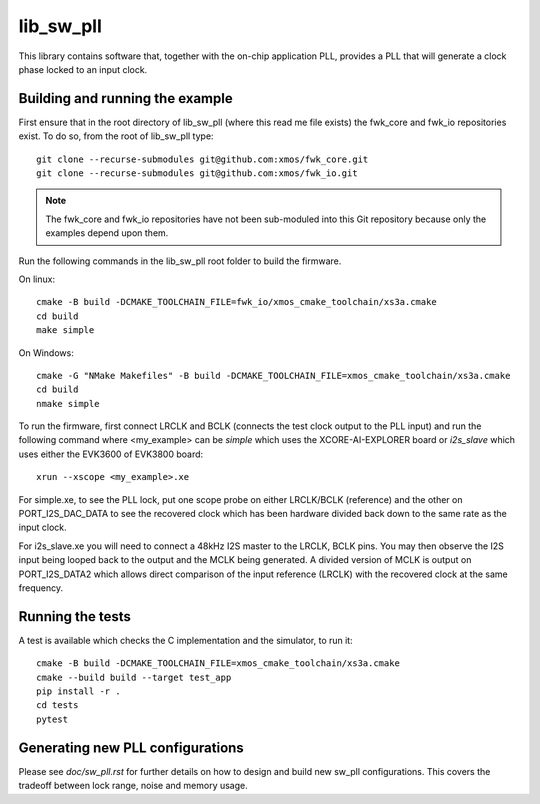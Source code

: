 lib_sw_pll
==========

This library contains software that, together with the on-chip application PLL, provides a PLL that will generate a clock phase locked to an input clock.

********************************
Building and running the example
********************************

First ensure that in the root directory of lib_sw_pll (where this read me file exists) the fwk_core and fwk_io repositories exist.
To do so, from the root of lib_sw_pll type::

    git clone --recurse-submodules git@github.com:xmos/fwk_core.git
    git clone --recurse-submodules git@github.com:xmos/fwk_io.git

.. note::
    The fwk_core and fwk_io repositories have not been sub-moduled into this Git repository because only the examples depend upon them.

Run the following commands in the lib_sw_pll root folder to build the firmware.

On linux::

    cmake -B build -DCMAKE_TOOLCHAIN_FILE=fwk_io/xmos_cmake_toolchain/xs3a.cmake
    cd build
    make simple

On Windows::

    cmake -G "NMake Makefiles" -B build -DCMAKE_TOOLCHAIN_FILE=xmos_cmake_toolchain/xs3a.cmake
    cd build
    nmake simple


To run the firmware, first connect LRCLK and BCLK (connects the test clock output to the PLL input)
and run the following command where <my_example> can be *simple* which uses the XCORE-AI-EXPLORER board
or *i2s_slave* which uses either the EVK3600 of EVK3800 board::

    xrun --xscope <my_example>.xe


For simple.xe, to see the PLL lock, put one scope probe on either LRCLK/BCLK (reference) and the other on PORT_I2S_DAC_DATA to see the 
recovered clock which has been hardware divided back down to the same rate as the input clock.

For i2s_slave.xe you will need to connect a 48kHz I2S master to the LRCLK, BCLK pins. You may then observe the I2S input being
looped back to the output and the MCLK being generated. A divided version of MCLK is output on PORT_I2S_DATA2 which allows
direct comparison of the input reference (LRCLK) with the recovered clock at the same frequency.

*****************
Running the tests
*****************

A test is available which checks the C implementation and the simulator, to run it::

    cmake -B build -DCMAKE_TOOLCHAIN_FILE=xmos_cmake_toolchain/xs3a.cmake
    cmake --build build --target test_app
    pip install -r .
    cd tests
    pytest

*********************************
Generating new PLL configurations
*********************************

Please see `doc/sw_pll.rst` for further details on how to design and build new sw_pll configurations. This covers the tradeoff between lock range, noise and memory usage.